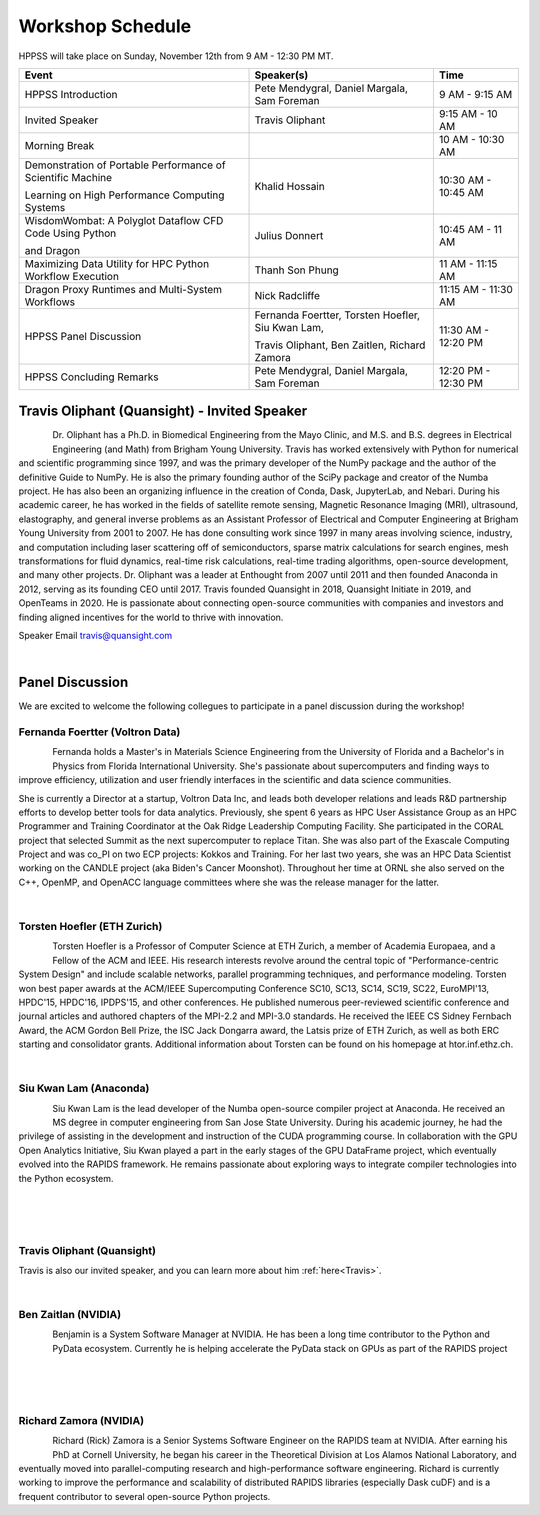 Workshop Schedule
+++++++++++++++++

HPPSS will take place on Sunday, November 12th from 9 AM - 12:30 PM MT.

+----------------------------------------------------------------+---------------------------------------------------+---------------------+
| Event                                                          | Speaker(s)                                        | Time                |
+================================================================+===================================================+=====================+
| HPPSS Introduction                                             | Pete Mendygral, Daniel Margala, Sam Foreman       | 9 AM - 9:15 AM      |
+----------------------------------------------------------------+---------------------------------------------------+---------------------+
| Invited Speaker                                                | Travis Oliphant                                   | 9:15 AM - 10 AM     |
+----------------------------------------------------------------+---------------------------------------------------+---------------------+
| Morning Break                                                  |                                                   | 10 AM - 10:30 AM    |
+----------------------------------------------------------------+---------------------------------------------------+---------------------+
| Demonstration of Portable Performance of Scientific Machine    | Khalid Hossain                                    | 10:30 AM - 10:45 AM |
|                                                                |                                                   |                     |
| Learning on High Performance Computing Systems                 |                                                   |                     |
+----------------------------------------------------------------+---------------------------------------------------+---------------------+
| WisdomWombat: A Polyglot Dataflow CFD Code Using Python        | Julius Donnert                                    | 10:45 AM - 11 AM    |
|                                                                |                                                   |                     |
| and Dragon                                                     |                                                   |                     |
+----------------------------------------------------------------+---------------------------------------------------+---------------------+
| Maximizing Data Utility for HPC Python Workflow Execution      | Thanh Son Phung                                   | 11 AM - 11:15 AM    |
+----------------------------------------------------------------+---------------------------------------------------+---------------------+
| Dragon Proxy Runtimes and Multi-System Workflows               | Nick Radcliffe                                    | 11:15 AM - 11:30 AM |
+----------------------------------------------------------------+---------------------------------------------------+---------------------+
| HPPSS Panel Discussion                                         | Fernanda Foertter, Torsten Hoefler, Siu Kwan Lam, | 11:30 AM - 12:20 PM |
|                                                                |                                                   |                     |
|                                                                | Travis Oliphant, Ben Zaitlen, Richard Zamora      |                     |
+----------------------------------------------------------------+---------------------------------------------------+---------------------+
| HPPSS Concluding Remarks                                       | Pete Mendygral, Daniel Margala, Sam Foreman       | 12:20 PM - 12:30 PM |
+----------------------------------------------------------------+---------------------------------------------------+---------------------+


.. _Travis:

Travis Oliphant (Quansight) - Invited Speaker
=============================================

.. figure:: images/oliphant.png
   :align: left
   :scale: 100 %

Dr. Oliphant has a Ph.D. in Biomedical Engineering from the Mayo Clinic, and M.S. and B.S. degrees in Electrical
Engineering (and Math) from Brigham Young University. Travis has worked extensively with Python for numerical and
scientific programming since 1997, and was the primary developer of the NumPy package and the author of the definitive
Guide to NumPy. He is also the primary founding author of the SciPy package and creator of the Numba project.  He has
also been an organizing influence in the creation of Conda, Dask, JupyterLab, and Nebari.  During his academic career,
he has worked in the fields of satellite remote sensing, Magnetic Resonance Imaging (MRI), ultrasound, elastography,
and general inverse problems as an Assistant Professor of Electrical and Computer Engineering at Brigham Young
University from 2001 to 2007. He has done consulting work since 1997 in many areas involving science, industry, and
computation including laser scattering off of semiconductors, sparse matrix calculations for search engines, mesh
transformations for fluid dynamics, real-time risk calculations, real-time trading algorithms, open-source development,
and many other projects. Dr. Oliphant was a leader at Enthought from 2007 until 2011 and then founded Anaconda in 2012,
serving as its founding CEO until 2017. Travis founded Quansight in 2018, Quansight Initiate in 2019, and OpenTeams in
2020. He is passionate about connecting open-source communities with companies and investors and finding aligned
incentives for the world to thrive with innovation.

Speaker Email
travis@quansight.com

|

Panel Discussion
================

We are excited to welcome the following collegues to participate in a panel discussion during the workshop!

Fernanda Foertter (Voltron Data)
--------------------------------

.. figure:: images/22-1116oraclenvidia42921-edited.jpg
   :align: left
   :scale: 15 %

Fernanda holds a Master's in Materials Science Engineering from the University of Florida and a Bachelor's in Physics
from Florida International University. She's passionate about supercomputers and finding ways to improve efficiency,
utilization and user friendly interfaces in the scientific and data science communities.

She is currently a Director at a startup, Voltron Data Inc, and leads both developer relations and leads R&D partnership
efforts to develop better tools for data analytics. Previously, she spent 6 years as HPC User Assistance Group as an
HPC Programmer and Training Coordinator at the Oak Ridge Leadership Computing Facility. She participated in the CORAL
project that selected Summit as the next supercomputer to replace Titan. She was also part of the Exascale Computing
Project and was co_PI on two ECP projects: Kokkos and Training. For her last two years, she was an HPC Data Scientist
working on the CANDLE project (aka Biden's Cancer Moonshot). Throughout her time at ORNL she also served on the C++,
OpenMP, and OpenACC language committees where she was the release manager for the latter.

|

Torsten Hoefler (ETH Zurich)
----------------------------

.. figure:: images/hoefler_dinfk.jpg
   :align: left
   :scale: 10 %

Torsten Hoefler is a Professor of Computer Science at ETH Zurich, a member of Academia Europaea, and a Fellow of the
ACM and IEEE. His research interests revolve around the central topic of "Performance-centric System Design" and include
scalable networks, parallel programming techniques, and performance modeling. Torsten won best paper awards at the
ACM/IEEE Supercomputing Conference SC10, SC13, SC14, SC19, SC22, EuroMPI'13, HPDC'15, HPDC'16, IPDPS'15, and other
conferences. He published numerous peer-reviewed scientific conference and journal articles and authored chapters of
the MPI-2.2 and MPI-3.0 standards. He received the IEEE CS Sidney Fernbach Award, the ACM Gordon Bell Prize, the ISC
Jack Dongarra award, the Latsis prize of ETH Zurich, as well as both ERC starting and consolidator grants. Additional
information about Torsten can be found on his homepage at htor.inf.ethz.ch.

|

Siu Kwan Lam (Anaconda)
-----------------------

.. figure:: images/siu_profile.JPG
   :align: left
   :scale: 20 %

Siu Kwan Lam is the lead developer of the Numba open-source compiler project at Anaconda. He received an MS degree in
computer engineering from San Jose State University. During his academic journey, he had the privilege of assisting in
the development and instruction of the CUDA programming course. In collaboration with the GPU Open Analytics Initiative,
Siu Kwan played a part in the early stages of the GPU DataFrame project, which eventually evolved into the RAPIDS
framework. He remains passionate about exploring ways to integrate compiler technologies into the Python ecosystem.

|

|

|

Travis Oliphant (Quansight)
---------------------------

Travis is also our invited speaker, and you can learn more about him :ref:`here<Travis>`.

|

Ben Zaitlan (NVIDIA)
--------------------

.. figure:: images/zaitlen.png
   :align: left
   :scale: 8 %

Benjamin is a System Software Manager at NVIDIA. He has been a long time contributor to the Python and PyData ecosystem.
Currently he is helping accelerate the PyData stack on GPUs as part of the RAPIDS project

|

|

|

Richard Zamora (NVIDIA)
-----------------------

.. figure:: images/Rick_Zamora_Headshot.png
   :align: left
   :scale: 20 %

Richard (Rick) Zamora is a Senior Systems Software Engineer on the RAPIDS team at NVIDIA. After earning his PhD at
Cornell University, he began his career in the Theoretical Division at Los Alamos National Laboratory, and eventually
moved into parallel-computing research and high-performance software engineering. Richard is currently working to
improve the performance and scalability of distributed RAPIDS libraries (especially Dask cuDF) and is a frequent
contributor to several open-source Python projects.

